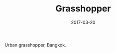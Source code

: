 #+TITLE: Grasshopper
#+DATE: 2017-03-20
#+CATEGORIES[]: Photos
#+IMAGE: grasshopper.jpeg
#+ALIASES[]: /grasshopper

Urban grasshopper, Bangkok.
